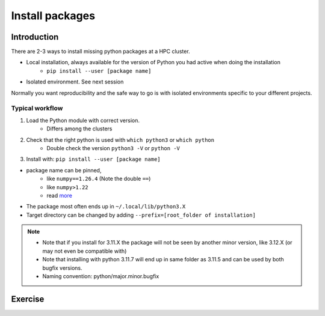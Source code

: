 .. _install-packages:
Install packages
================

.. objectives::

    - Learn how to install a (general-purpose) Python package with `pip`
    - Understand limitations of this way, e.g. use cases/best practices

Introduction
------------

There are 2-3 ways to install missing python packages at a HPC cluster.

- Local installation, always available for the version of Python you had active when doing the installation
    - ``pip install --user [package name]``
- Isolated environment. See next session

Normally you want reproducibility and the safe way to go is with isolated environments specific to your different projects.

.. admonition: Use cases of local general packages

   - General packages, missing in the environment of the loaded Python module
       - If you believe a package is useful for all your work
       - Ex. ``numpy`` is not installed, then make your own!


Typical workflow
................

1. Load the Python module with correct version.
    - Differs among the clusters

2. Check that the right python is used with ``which python3`` or ``which python``
    - Double check the version ``python3 -V`` or ``python -V``

3. Install with:  ``pip install --user [package name]`` 


- package name can be pinned, 
   - like ``numpy==1.26.4`` (Note the double ``==``)
   - like ``numpy>1.22``
   - read `more <https://peps.python.org/pep-0440/#version-specifiers>`_ 

- The package most often ends up in ``~/.local/lib/python3.X``
- Target directory can be changed by adding ``--prefix=[root_folder of installation]``

.. note::

   - Note that if you install for 3.11.X the package will not be seen by another minor version, like 3.12.X (or may not even be compatible with)
   - Note that installing with python 3.11.7 will end up in same folder as 3.11.5 and can be used by both bugfix versions.
   - Naming convention: python/major.minor.bugfix

Exercise
--------

.. challenge:: (optional) Exercise 1: Install a python package you know of for an old version 

   - Load an older module (perhaps one you won't use anymore)
   - install the python package (it may already be there but with an older version)
       - (you can always remove your local installation later if you regret it)


   - We may add a solution in a coming instance of the course
